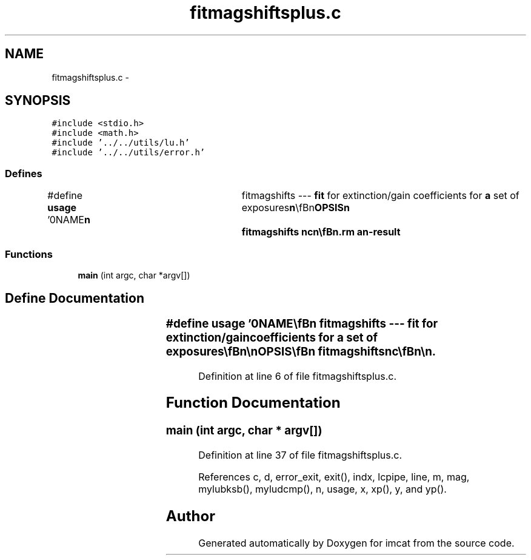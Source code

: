 .TH "fitmagshiftsplus.c" 3 "23 Dec 2003" "imcat" \" -*- nroff -*-
.ad l
.nh
.SH NAME
fitmagshiftsplus.c \- 
.SH SYNOPSIS
.br
.PP
\fC#include <stdio.h>\fP
.br
\fC#include <math.h>\fP
.br
\fC#include '../../utils/lu.h'\fP
.br
\fC#include '../../utils/error.h'\fP
.br

.SS "Defines"

.in +1c
.ti -1c
.RI "#define \fBusage\fP   '\\n\\NAME\\\fBn\fP\\	fitmagshifts --- \fBfit\fP for extinction/gain coefficients for \fBa\fP set of exposures\\\fBn\fP\\\\\fBn\fP\\SYNOPSIS\\\fBn\fP\\	fitmagshifts nc\\\fBn\fP\\\\\fBn\fP\\DESCRIPTION\\\fBn\fP\\	'fitmagshifts' reads \fBa\fP catalogue containing (at least) pairs\\\fBn\fP\\	of magnitudes \fBmag\fP[2], chip numbers \fBc\fP[2], and positions x[2][2]\\\fBn\fP\\	for \fBa\fP set of reference stars observed on \fBa\fP mosaic of nc chips\\\fBn\fP\\	and solves for any gain variations between chips and gradients\\\fBn\fP\\	thereof.\\\fBn\fP\\\\\fBn\fP\\	More explicitly, we model the magnitude of \fBa\fP star as measured\\\fBn\fP\\	at position x, y on the \fBc\fP'th chip as:\\\fBn\fP\\		m_ce = \fBm\fP + m_c + x * m_cx + y * m_cy\\\fBn\fP\\	where \fBm\fP is the true magnitude, and we solve for the coefficients.\\\fBn\fP\\	We set M_0 and m_0 to be zero.\\\fBn\fP\\\\\fBn\fP\\	We output the coefficients as \fBa\fP lc-format catalog.\\\fBn\fP\\\\\fBn\fP\\AUTHOR\\\fBn\fP\\	Nick Kaiser --- kaiser@ifa.hawaii.edu\\\fBn\fP\\\\\fBn\fP'"
.br
.in -1c
.SS "Functions"

.in +1c
.ti -1c
.RI "\fBmain\fP (int argc, char *argv[])"
.br
.in -1c
.SH "Define Documentation"
.PP 
.SS "#define \fBusage\fP   '\\n\\NAME\\\fBn\fP\\	fitmagshifts --- \fBfit\fP for extinction/gain coefficients for \fBa\fP set of exposures\\\fBn\fP\\\\\fBn\fP\\SYNOPSIS\\\fBn\fP\\	fitmagshifts nc\\\fBn\fP\\\\\fBn\fP\\DESCRIPTION\\\fBn\fP\\	'fitmagshifts' reads \fBa\fP catalogue containing (at least) pairs\\\fBn\fP\\	of magnitudes \fBmag\fP[2], chip numbers \fBc\fP[2], and positions x[2][2]\\\fBn\fP\\	for \fBa\fP set of reference stars observed on \fBa\fP mosaic of nc chips\\\fBn\fP\\	and solves for any gain variations between chips and gradients\\\fBn\fP\\	thereof.\\\fBn\fP\\\\\fBn\fP\\	More explicitly, we model the magnitude of \fBa\fP star as measured\\\fBn\fP\\	at position x, y on the \fBc\fP'th chip as:\\\fBn\fP\\		m_ce = \fBm\fP + m_c + x * m_cx + y * m_cy\\\fBn\fP\\	where \fBm\fP is the true magnitude, and we solve for the coefficients.\\\fBn\fP\\	We set M_0 and m_0 to be zero.\\\fBn\fP\\\\\fBn\fP\\	We output the coefficients as \fBa\fP lc-format catalog.\\\fBn\fP\\\\\fBn\fP\\AUTHOR\\\fBn\fP\\	Nick Kaiser --- kaiser@ifa.hawaii.edu\\\fBn\fP\\\\\fBn\fP'"
.PP
Definition at line 6 of file fitmagshiftsplus.c.
.SH "Function Documentation"
.PP 
.SS "main (int argc, char * argv[])"
.PP
Definition at line 37 of file fitmagshiftsplus.c.
.PP
References c, d, error_exit, exit(), indx, lcpipe, line, m, mag, mylubksb(), myludcmp(), n, usage, x, xp(), y, and yp().
.SH "Author"
.PP 
Generated automatically by Doxygen for imcat from the source code.
